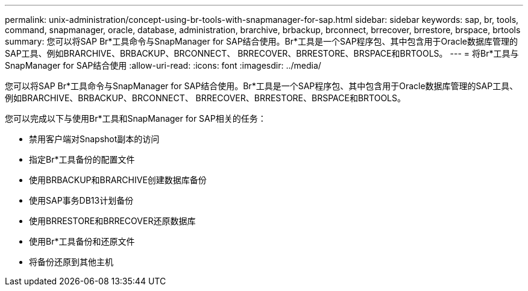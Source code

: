 ---
permalink: unix-administration/concept-using-br-tools-with-snapmanager-for-sap.html 
sidebar: sidebar 
keywords: sap, br, tools, command, snapmanager, oracle, database, administration, brarchive, brbackup, brconnect, brrecover, brrestore, brspace, brtools 
summary: 您可以将SAP Br*工具命令与SnapManager for SAP结合使用。Br*工具是一个SAP程序包、其中包含用于Oracle数据库管理的SAP工具、例如BRARCHIVE、BRBACKUP、BRCONNECT、 BRRECOVER、BRRESTORE、BRSPACE和BRTOOLS。 
---
= 将Br*工具与SnapManager for SAP结合使用
:allow-uri-read: 
:icons: font
:imagesdir: ../media/


[role="lead"]
您可以将SAP Br*工具命令与SnapManager for SAP结合使用。Br*工具是一个SAP程序包、其中包含用于Oracle数据库管理的SAP工具、例如BRARCHIVE、BRBACKUP、BRCONNECT、 BRRECOVER、BRRESTORE、BRSPACE和BRTOOLS。

您可以完成以下与使用Br*工具和SnapManager for SAP相关的任务：

* 禁用客户端对Snapshot副本的访问
* 指定Br*工具备份的配置文件
* 使用BRBACKUP和BRARCHIVE创建数据库备份
* 使用SAP事务DB13计划备份
* 使用BRRESTORE和BRRECOVER还原数据库
* 使用Br*工具备份和还原文件
* 将备份还原到其他主机

